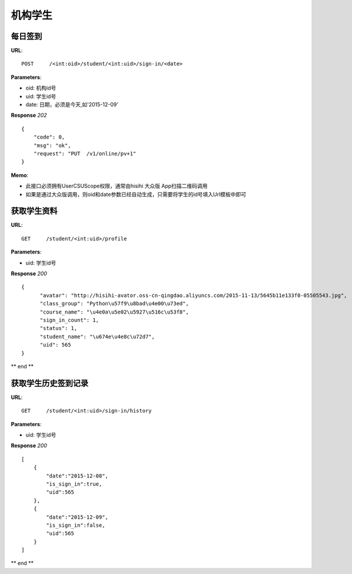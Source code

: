 .. _student:

机构学生
==========

每日签到
~~~~~~~~~~~~~~~
**URL**::

    POST     /<int:oid>/student/<int:uid>/sign-in/<date>


**Parameters**:

* oid: 机构id号
* uid: 学生id号
* date: 日期，必须是今天,如'2015-12-09'

**Response** `202` ::

    {
        "code": 0,
        "msg": "ok",
        "request": "PUT  /v1/online/pv+1"
    }

**Memo**:

* 此接口必须拥有UserCSUScope权限，通常由hisihi 大众版 App扫描二维码调用
* 如果是通过大众版调用，则oid和date参数已经自动生成，只需要将学生的id号填入Url模板中即可

获取学生资料
~~~~~~~~~~~~~~~
**URL**::

    GET     /student/<int:uid>/profile

**Parameters**:

* uid: 学生id号

**Response** `200` ::

    {
          "avatar": "http://hisihi-avator.oss-cn-qingdao.aliyuncs.com/2015-11-13/5645b11e133f0-05505543.jpg",
          "class_group": "Python\u57f9\u8bad\u4e00\u73ed",
          "course_name": "\u4e0a\u5e02\u5927\u516c\u53f8",
          "sign_in_count": 1,
          "status": 1,
          "student_name": "\u674e\u4e8c\u72d7",
          "uid": 565
    }
** end **


获取学生历史签到记录
~~~~~~~~~~~~~~~
**URL**::

    GET     /student/<int:uid>/sign-in/history

**Parameters**:

* uid: 学生id号

**Response** `200` ::

    [
        {
            "date":"2015-12-08",
            "is_sign_in":true,
            "uid":565
        },
        {
            "date":"2015-12-09",
            "is_sign_in":false,
            "uid":565
        }
    ]

** end **